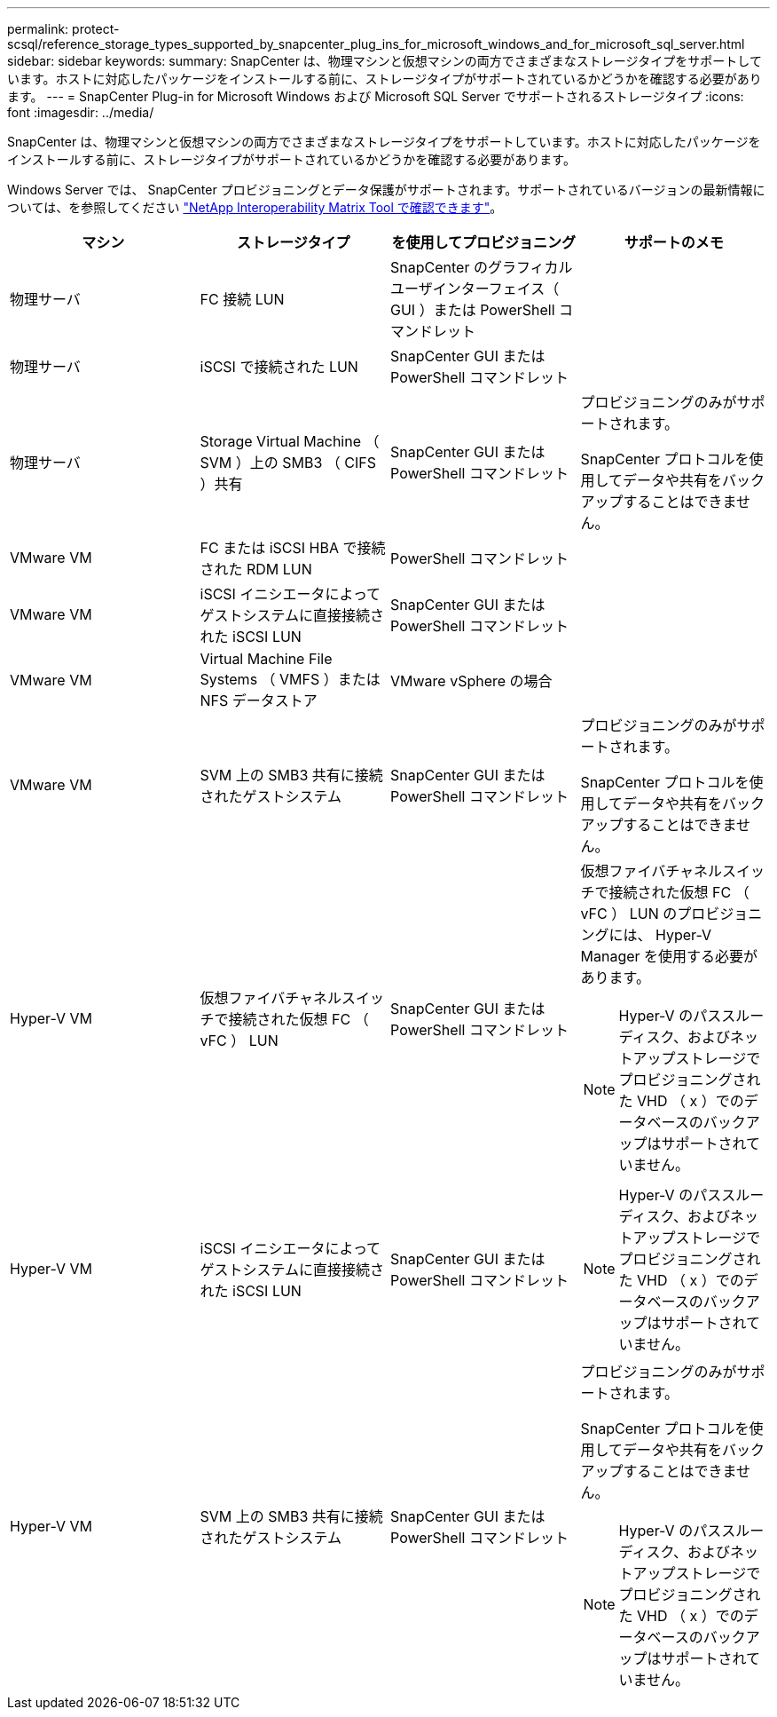 ---
permalink: protect-scsql/reference_storage_types_supported_by_snapcenter_plug_ins_for_microsoft_windows_and_for_microsoft_sql_server.html 
sidebar: sidebar 
keywords:  
summary: SnapCenter は、物理マシンと仮想マシンの両方でさまざまなストレージタイプをサポートしています。ホストに対応したパッケージをインストールする前に、ストレージタイプがサポートされているかどうかを確認する必要があります。 
---
= SnapCenter Plug-in for Microsoft Windows および Microsoft SQL Server でサポートされるストレージタイプ
:icons: font
:imagesdir: ../media/


SnapCenter は、物理マシンと仮想マシンの両方でさまざまなストレージタイプをサポートしています。ホストに対応したパッケージをインストールする前に、ストレージタイプがサポートされているかどうかを確認する必要があります。

Windows Server では、 SnapCenter プロビジョニングとデータ保護がサポートされます。サポートされているバージョンの最新情報については、を参照してください https://imt.netapp.com/matrix/imt.jsp?components=103047;&solution=1257&isHWU&src=IMT["NetApp Interoperability Matrix Tool で確認できます"^]。

|===
| マシン | ストレージタイプ | を使用してプロビジョニング | サポートのメモ 


 a| 
物理サーバ
 a| 
FC 接続 LUN
 a| 
SnapCenter のグラフィカルユーザインターフェイス（ GUI ）または PowerShell コマンドレット
 a| 



 a| 
物理サーバ
 a| 
iSCSI で接続された LUN
 a| 
SnapCenter GUI または PowerShell コマンドレット
 a| 



 a| 
物理サーバ
 a| 
Storage Virtual Machine （ SVM ）上の SMB3 （ CIFS ）共有
 a| 
SnapCenter GUI または PowerShell コマンドレット
 a| 
プロビジョニングのみがサポートされます。

SnapCenter プロトコルを使用してデータや共有をバックアップすることはできません。



 a| 
VMware VM
 a| 
FC または iSCSI HBA で接続された RDM LUN
 a| 
PowerShell コマンドレット
 a| 



 a| 
VMware VM
 a| 
iSCSI イニシエータによってゲストシステムに直接接続された iSCSI LUN
 a| 
SnapCenter GUI または PowerShell コマンドレット
 a| 



 a| 
VMware VM
 a| 
Virtual Machine File Systems （ VMFS ）または NFS データストア
 a| 
VMware vSphere の場合
 a| 



 a| 
VMware VM
 a| 
SVM 上の SMB3 共有に接続されたゲストシステム
 a| 
SnapCenter GUI または PowerShell コマンドレット
 a| 
プロビジョニングのみがサポートされます。

SnapCenter プロトコルを使用してデータや共有をバックアップすることはできません。



 a| 
Hyper-V VM
 a| 
仮想ファイバチャネルスイッチで接続された仮想 FC （ vFC ） LUN
 a| 
SnapCenter GUI または PowerShell コマンドレット
 a| 
仮想ファイバチャネルスイッチで接続された仮想 FC （ vFC ） LUN のプロビジョニングには、 Hyper-V Manager を使用する必要があります。


NOTE: Hyper-V のパススルーディスク、およびネットアップストレージでプロビジョニングされた VHD （ x ）でのデータベースのバックアップはサポートされていません。



 a| 
Hyper-V VM
 a| 
iSCSI イニシエータによってゲストシステムに直接接続された iSCSI LUN
 a| 
SnapCenter GUI または PowerShell コマンドレット
 a| 

NOTE: Hyper-V のパススルーディスク、およびネットアップストレージでプロビジョニングされた VHD （ x ）でのデータベースのバックアップはサポートされていません。



 a| 
Hyper-V VM
 a| 
SVM 上の SMB3 共有に接続されたゲストシステム
 a| 
SnapCenter GUI または PowerShell コマンドレット
 a| 
プロビジョニングのみがサポートされます。

SnapCenter プロトコルを使用してデータや共有をバックアップすることはできません。


NOTE: Hyper-V のパススルーディスク、およびネットアップストレージでプロビジョニングされた VHD （ x ）でのデータベースのバックアップはサポートされていません。

|===